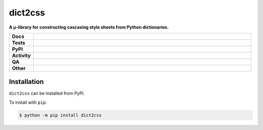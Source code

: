 #########
dict2css
#########

.. start short_desc

**A μ-library for constructing cascasing style sheets from Python dictionaries.**

.. end short_desc


.. start shields

.. list-table::
	:stub-columns: 1
	:widths: 10 90

	* - Docs
	  - |docs| |docs_check|
	* - Tests
	  - |actions_linux| |actions_windows| |actions_macos| |coveralls|
	* - PyPI
	  - |pypi-version| |supported-versions| |supported-implementations| |wheel|
	* - Activity
	  - |commits-latest| |commits-since| |maintained| |pypi-downloads|
	* - QA
	  - |codefactor| |actions_flake8| |actions_mypy| |pre_commit_ci|
	* - Other
	  - |license| |language| |requires|

.. |docs| image:: https://img.shields.io/readthedocs/dict2css/latest?logo=read-the-docs
	:target: https://dict2css.readthedocs.io/en/latest
	:alt: Documentation Build Status

.. |docs_check| image:: https://github.com/sphinx-toolbox/dict2css/workflows/Docs%20Check/badge.svg
	:target: https://github.com/sphinx-toolbox/dict2css/actions?query=workflow%3A%22Docs+Check%22
	:alt: Docs Check Status

.. |actions_linux| image:: https://github.com/sphinx-toolbox/dict2css/workflows/Linux/badge.svg
	:target: https://github.com/sphinx-toolbox/dict2css/actions?query=workflow%3A%22Linux%22
	:alt: Linux Test Status

.. |actions_windows| image:: https://github.com/sphinx-toolbox/dict2css/workflows/Windows/badge.svg
	:target: https://github.com/sphinx-toolbox/dict2css/actions?query=workflow%3A%22Windows%22
	:alt: Windows Test Status

.. |actions_macos| image:: https://github.com/sphinx-toolbox/dict2css/workflows/macOS/badge.svg
	:target: https://github.com/sphinx-toolbox/dict2css/actions?query=workflow%3A%22macOS%22
	:alt: macOS Test Status

.. |actions_flake8| image:: https://github.com/sphinx-toolbox/dict2css/workflows/Flake8/badge.svg
	:target: https://github.com/sphinx-toolbox/dict2css/actions?query=workflow%3A%22Flake8%22
	:alt: Flake8 Status

.. |actions_mypy| image:: https://github.com/sphinx-toolbox/dict2css/workflows/mypy/badge.svg
	:target: https://github.com/sphinx-toolbox/dict2css/actions?query=workflow%3A%22mypy%22
	:alt: mypy status

.. |requires| image:: https://requires.io/github/sphinx-toolbox/dict2css/requirements.svg?branch=master
	:target: https://requires.io/github/sphinx-toolbox/dict2css/requirements/?branch=master
	:alt: Requirements Status

.. |coveralls| image:: https://img.shields.io/coveralls/github/sphinx-toolbox/dict2css/master?logo=coveralls
	:target: https://coveralls.io/github/sphinx-toolbox/dict2css?branch=master
	:alt: Coverage

.. |codefactor| image:: https://img.shields.io/codefactor/grade/github/sphinx-toolbox/dict2css?logo=codefactor
	:target: https://www.codefactor.io/repository/github/sphinx-toolbox/dict2css
	:alt: CodeFactor Grade

.. |pypi-version| image:: https://img.shields.io/pypi/v/dict2css
	:target: https://pypi.org/project/dict2css/
	:alt: PyPI - Package Version

.. |supported-versions| image:: https://img.shields.io/pypi/pyversions/dict2css?logo=python&logoColor=white
	:target: https://pypi.org/project/dict2css/
	:alt: PyPI - Supported Python Versions

.. |supported-implementations| image:: https://img.shields.io/pypi/implementation/dict2css
	:target: https://pypi.org/project/dict2css/
	:alt: PyPI - Supported Implementations

.. |wheel| image:: https://img.shields.io/pypi/wheel/dict2css
	:target: https://pypi.org/project/dict2css/
	:alt: PyPI - Wheel

.. |license| image:: https://img.shields.io/github/license/sphinx-toolbox/dict2css
	:target: https://github.com/sphinx-toolbox/dict2css/blob/master/LICENSE
	:alt: License

.. |language| image:: https://img.shields.io/github/languages/top/sphinx-toolbox/dict2css
	:alt: GitHub top language

.. |commits-since| image:: https://img.shields.io/github/commits-since/sphinx-toolbox/dict2css/v0.0.0
	:target: https://github.com/sphinx-toolbox/dict2css/pulse
	:alt: GitHub commits since tagged version

.. |commits-latest| image:: https://img.shields.io/github/last-commit/sphinx-toolbox/dict2css
	:target: https://github.com/sphinx-toolbox/dict2css/commit/master
	:alt: GitHub last commit

.. |maintained| image:: https://img.shields.io/maintenance/yes/2021
	:alt: Maintenance

.. |pypi-downloads| image:: https://img.shields.io/pypi/dm/dict2css
	:target: https://pypi.org/project/dict2css/
	:alt: PyPI - Downloads

.. |pre_commit_ci| image:: https://results.pre-commit.ci/badge/github/sphinx-toolbox/dict2css/master.svg
	:target: https://results.pre-commit.ci/latest/github/sphinx-toolbox/dict2css/master
	:alt: pre-commit.ci status

.. end shields

Installation
--------------

.. start installation

``dict2css`` can be installed from PyPI.

To install with ``pip``:

.. code-block:: bash

	$ python -m pip install dict2css

.. end installation
